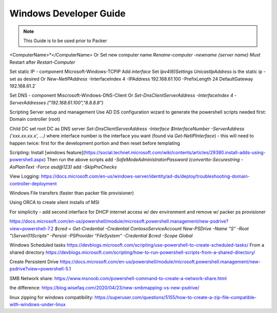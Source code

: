 Windows Developer Guide
^^^^^^^^^^^^^^^^^^^^^^^^^^^^^^^^^^^^

.. Note:: This Guide is to be used prior to Packer


<ComputerName>*</ComputerName>
Or
Set new computer name `Rename-computer -newname {server name}`
*Must* Restart after `Restart-Computer`

Set static IP - component Microsoft-Windows-TCPIP
Add `interface`
Set `Ipv4(6)Settings`
`UnicastIpAddress` is the static ip - set as desired
Or `New-NetIPAddress` -InterfaceIndex 4 -IPAddress 192.168.61.100 -PrefixLength 24 DefaultGateway 192.168.61.2`

Set DNS - component Miscrosoft-Windows-DNS-Client
Or
`Set-DnsClientServerAddress -InterfaceIndex 4 -ServerAddresses ("192.168.61.100","8.8.8.8")`

Scripting Server setup and management
Use AD DS configuration wizard to generate the powershell scripts needed
first: Domain controller (root)

Child DC
set root DC as DNS server `Set-DnsClientServerAddress -Interface $InterfaceNumber -ServerAddress ('xxx.xx.xx.x', ...)` where interface number is the interface you want (found via `Get-NetIPInterface`)
- this will need to happen twice: first for the development portion and then reset before templating

Scripting:
Install [windows feature](https://social.technet.microsoft.com/wiki/contents/articles/29380.install-adds-using-powershell.aspx)
Then run the above scripts
add `-SafeModeAdministratorPassword (convertto-Securestring -AsPlainText -Force asd@123)`
add `-SkipPreChecks`

View Logging:
https://docs.microsoft.com/en-us/windows-server/identity/ad-ds/deploy/troubleshooting-domain-controller-deployment

Windows File transfers (faster than packer file provisioner)

Using ORCA to create silent installs of MSI

For simplicity - add second interface for DHCP internet access w/ dev environment and remove w/ packer ps provisioner

https://docs.microsoft.com/en-us/powershell/module/microsoft.powershell.management/new-psdrive?view=powershell-7.2
`$cred = Get-Credential -Credential Contoso\ServiceAccount New-PSDrive -Name "S" -Root "\\Server01\Scripts" -Persist -PSProvider "FileSystem" -Credential $cred -Scope Global`


Windows Scheduled tasks https://devblogs.microsoft.com/scripting/use-powershell-to-create-scheduled-tasks/
From a shared directory https://devblogs.microsoft.com/scripting/how-to-run-powershell-scripts-from-a-shared-directory/

Create Persistent Drive https://docs.microsoft.com/en-us/powershell/module/microsoft.powershell.management/new-psdrive?view=powershell-5.1

SMB Network share: https://www.msnoob.com/powershell-command-to-create-a-network-share.html

the difference: https://blog.wisefaq.com/2020/04/23/new-smbmapping-vs-new-psdrive/

linux zipping for windows compatibility: https://superuser.com/questions/5155/how-to-create-a-zip-file-compatible-with-windows-under-linux
